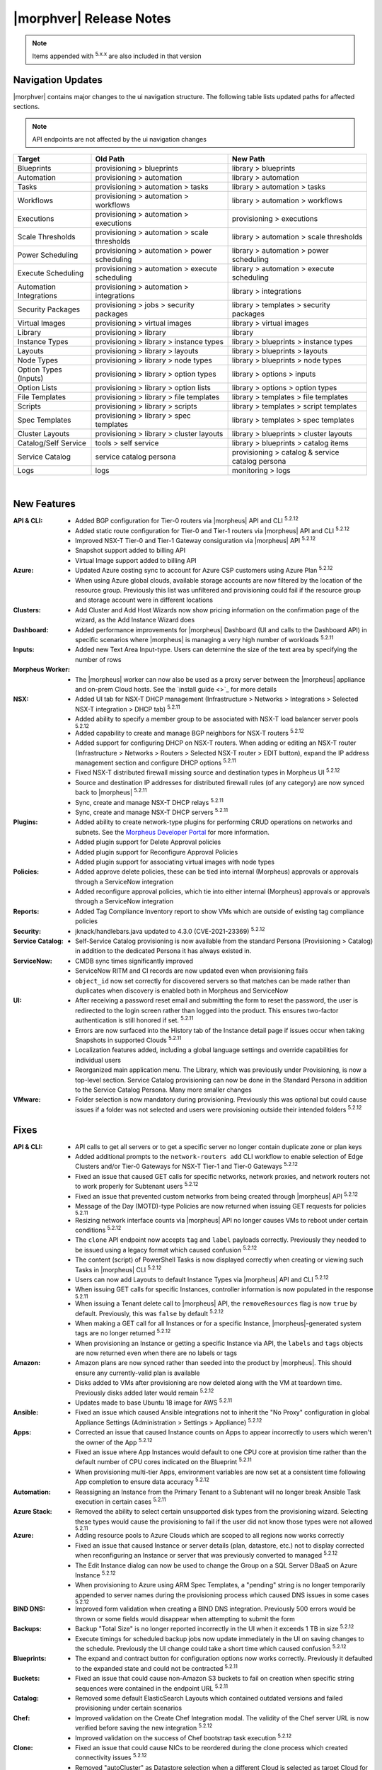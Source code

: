 .. _Release Notes:

*************************
|morphver| Release Notes
*************************

.. NOTE:: Items appended with :superscript:`5.x.x` are also included in that version
.. .. include:: highlights.rst

Navigation Updates
==================

|morphver| contains major changes to the ui navigation structure. The following table lists updated paths for affected sections.

.. note:: API endpoints are not affected by the ui navigation changes   

+-------------------------+------------------------------------------------+--------------------------------------------------+
| Target                  | Old Path                                       | New Path                                         |
+=========================+================================================+==================================================+
| Blueprints              | provisioning > blueprints                      | library > blueprints                             |
+-------------------------+------------------------------------------------+--------------------------------------------------+
| Automation              | provisioning > automation                      | library > automation                             |
+-------------------------+------------------------------------------------+--------------------------------------------------+
| Tasks                   | provisioning > automation > tasks              | library > automation > tasks                     |
+-------------------------+------------------------------------------------+--------------------------------------------------+
| Workflows               | provisioning > automation > workflows          | library > automation > workflows                 |
+-------------------------+------------------------------------------------+--------------------------------------------------+
| Executions              | provisioning > automation > executions         | provisioning > executions                        |
+-------------------------+------------------------------------------------+--------------------------------------------------+
| Scale Thresholds        | provisioning > automation > scale thresholds   | library > automation > scale thresholds          |
+-------------------------+------------------------------------------------+--------------------------------------------------+
| Power Scheduling        | provisioning > automation > power scheduling   | library > automation > power scheduling          |
+-------------------------+------------------------------------------------+--------------------------------------------------+
| Execute Scheduling      | provisioning > automation > execute scheduling | library > automation > execute scheduling        |
+-------------------------+------------------------------------------------+--------------------------------------------------+
| Automation Integrations | provisioning > automation > integrations       | library > integrations                           |
+-------------------------+------------------------------------------------+--------------------------------------------------+
| Security Packages       | provisioning > jobs > security packages        | library > templates > security packages          |
+-------------------------+------------------------------------------------+--------------------------------------------------+
| Virtual Images          | provisioning > virtual images                  | library > virtual images                         |
+-------------------------+------------------------------------------------+--------------------------------------------------+
| Library                 | provisioning > library                         | library                                          |
+-------------------------+------------------------------------------------+--------------------------------------------------+
| Instance Types          | provisioning > library > instance types        | library > blueprints > instance types            |
+-------------------------+------------------------------------------------+--------------------------------------------------+
| Layouts                 | provisioning > library > layouts               | library > blueprints > layouts                   |
+-------------------------+------------------------------------------------+--------------------------------------------------+
| Node Types              | provisioning > library > node types            | library > blueprints > node types                |
+-------------------------+------------------------------------------------+--------------------------------------------------+
| Option Types (Inputs)   | provisioning > library > option types          | library > options > inputs                       |
+-------------------------+------------------------------------------------+--------------------------------------------------+
| Option Lists            | provisioning > library > option lists          | library > options > option types                 |
+-------------------------+------------------------------------------------+--------------------------------------------------+
| File Templates          | provisioning > library > file templates        | library > templates > file templates             |
+-------------------------+------------------------------------------------+--------------------------------------------------+
| Scripts                 | provisioning > library > scripts               | library > templates > script templates           |
+-------------------------+------------------------------------------------+--------------------------------------------------+
| Spec Templates          | provisioning > library > spec templates        | library > templates > spec templates             |
+-------------------------+------------------------------------------------+--------------------------------------------------+
| Cluster Layouts         | provisioning > library > cluster layouts       | library > blueprints > cluster layouts           |
+-------------------------+------------------------------------------------+--------------------------------------------------+
| Catalog/Self Service    | tools > self service                           | library > blueprints > catalog items             |
+-------------------------+------------------------------------------------+--------------------------------------------------+
| Service Catalog         | service catalog persona                        | provisioning > catalog & service catalog persona |
+-------------------------+------------------------------------------------+--------------------------------------------------+
| Logs                    | logs                                           | monitoring > logs                                |
+-------------------------+------------------------------------------------+--------------------------------------------------+

| 

New Features
============

:API & CLI: - Added BGP configuration for Tier-0 routers via |morpheus| API and CLI :superscript:`5.2.12`
             - Added static route configuration for Tier-0 and Tier-1 routers via |morpheus| API and CLI :superscript:`5.2.12`
             - Improved NSX-T Tier-0 and Tier-1 Gateway consiguration via |morpheus| API :superscript:`5.2.12`
             - Snapshot support added to billing API
             - Virtual Image support added to billing API
:Azure: - Updated Azure costing sync to account for Azure CSP customers using Azure Plan :superscript:`5.2.12`
         - When using Azure global clouds, available storage accounts are now filtered by the location of the resource group. Previously this list was unfiltered and provisioning could fail if the resource group and storage account were in different locations
:Clusters: - Add Cluster and Add Host Wizards now show pricing information on the confirmation page of the wizard, as the Add Instance Wizard does
:Dashboard: - Added performance improvements for |morpheus| Dashboard (UI and calls to the Dashboard API) in specific scenarios where |morpheus| is managing a very high number of workloads :superscript:`5.2.11`
:Inputs: - Added new Text Area Input-type. Users can determine the size of the text area by specifying the number of rows
:Morpheus Worker: - The |morpheus| worker can now also be used as a proxy server between the |morpheus| appliance and on-prem Cloud hosts. See the `install guide <>`_ for more details
:NSX: - Added UI tab for NSX-T DHCP management (Infrastructure > Networks > Integrations > Selected NSX-T integration > DHCP tab) :superscript:`5.2.11`
       - Added ability to specify a member group to be associated with NSX-T load balancer server pools :superscript:`5.2.12`
       - Added capability to create and manage BGP neighbors for NSX-T routers :superscript:`5.2.12`
       - Added support for configuring DHCP on NSX-T routers. When adding or editing an NSX-T router (Infrastructure > Networks > Routers > Selected NSX-T router > EDIT button), expand the IP address management section and configure DHCP options :superscript:`5.2.11`
       - Fixed NSX-T distributed firewall missing source and destination types in Morpheus UI :superscript:`5.2.12`
       - Source and destination IP addresses for distributed firewall rules (of any category) are now synced back to |morpheus| :superscript:`5.2.11`
       - Sync, create and manage NSX-T DHCP relays :superscript:`5.2.11`
       - Sync, create and manage NSX-T DHCP servers :superscript:`5.2.11`
:Plugins: - Added ability to create network-type plugins for performing CRUD operations on networks and subnets. See the `Morpheus Developer Portal <https://developer.morpheusdata.com/>`_ for more information.
           - Added plugin support for Delete Approval policies
           - Added plugin support for Reconfigure Approval Policies
           - Added plugin support for associating virtual images with node types
:Policies: - Added approve delete policies, these can be tied into internal (Morpheus) approvals or approvals through a ServiceNow integration
            - Added reconfigure approval policies, which tie into either internal (Morpheus) approvals or approvals through a ServiceNow integration
:Reports: - Added Tag Compliance Inventory report to show VMs which are outside of existing tag compliance policies
:Security: - jknack/handlebars.java updated to 4.3.0 (CVE-2021-23369) :superscript:`5.2.12`
:Service Catalog: - Self-Service Catalog provisioning is now available from the standard Persona (Provisioning > Catalog) in addition to the dedicated Persona it has always existed in.
:ServiceNow: - CMDB sync times significantly improved
              - ServiceNow RITM and CI records are now updated even when provisioning fails
              - ``object_id`` now set correctly for discovered servers so that matches can be made rather than duplicates when discovery is enabled both in Morpheus and ServiceNow
:UI: - After receiving a password reset email and submitting the form to reset the password, the user is redirected to the login screen rather than logged into the product. This ensures two-factor authentication is still honored if set. :superscript:`5.2.11`
      - Errors are now surfaced into the History tab of the Instance detail page if issues occur when taking Snapshots in supported Clouds :superscript:`5.2.11`
      - Localization features added, including a global language settings and override capabilities for individual users
      - Reorganized main application menu. The Library, which was previously under Provisioning, is now a top-level section. Service Catalog provisioning can now be done in the Standard Persona in addition to the Service Catalog Persona. Many more smaller changes
:VMware: - Folder selection is now mandatory during provisioning. Previously this was optional but could cause issues if a folder was not selected and users were provisioning outside their intended folders :superscript:`5.2.12`


Fixes
=====

:API & CLI: - API calls to get all servers or to get a specific server no longer contain duplicate zone or plan keys
             - Added additional prompts to the ``network-routers add`` CLI workflow to enable selection of Edge Clusters and/or Tier-0 Gateways for NSX-T Tier-1 and Tier-0 Gateways :superscript:`5.2.12`
             - Fixed an issue that caused GET calls for specific networks, network proxies, and network routers not to work properly for Subtenant users :superscript:`5.2.12`
             - Fixed an issue that prevented custom networks from being created through |morpheus| API :superscript:`5.2.12`
             - Message of the Day (MOTD)-type Policies are now returned when issuing GET requests for policies :superscript:`5.2.11`
             - Resizing network interface counts via |morpheus| API no longer causes VMs to reboot under certain conditions :superscript:`5.2.12`
             - The ``clone`` API endpoint now accepts ``tag`` and ``label`` payloads correctly. Previously they needed to be issued using a legacy format which caused confusion :superscript:`5.2.12`
             - The content (script) of PowerShell Tasks is now displayed correctly when creating or viewing such Tasks in |morpheus| CLI :superscript:`5.2.12`
             - Users can now add Layouts to default Instance Types via |morpheus| API and CLI :superscript:`5.2.12`
             - When issuing GET calls for specific Instances, controller information is now populated in the response :superscript:`5.2.11`
             - When issuing a Tenant delete call to |morpheus| API, the ``removeResources`` flag is now ``true`` by default. Previously, this was ``false`` by default :superscript:`5.2.12`
             - When making a GET call for all Instances or for a specific Instance, |morpheus|-generated system tags are no longer returned :superscript:`5.2.12`
             - When provisioning an Instance or getting a specific Instance via API, the ``labels`` and ``tags`` objects are now returned even when there are no labels or tags
:Amazon: - Amazon plans are now synced rather than seeded into the product by |morpheus|. This should ensure any currently-valid plan is available
          - Disks added to VMs after provisioning are now deleted along with the VM at teardown time. Previously disks added later would remain :superscript:`5.2.12`
          - Updates made to base Ubuntu 18 image for AWS :superscript:`5.2.11`
:Ansible: - Fixed an issue which caused Ansible integrations not to inherit the "No Proxy" configuration in global Appliance Settings (Administration > Settings > Appliance) :superscript:`5.2.12`
:Apps: - Corrected an issue that caused Instance counts on Apps to appear incorrectly to users which weren't the owner of the App :superscript:`5.2.12`
        - Fixed an issue where App Instances would default to one CPU core at provision time rather than the default number of CPU cores indicated on the Blueprint :superscript:`5.2.11`
        - When provisioning multi-tier Apps, environment variables are now set at a consistent time following App completion to ensure data accuracy :superscript:`5.2.12`
:Automation: - Reassigning an Instance from the Primary Tenant to a Subtenant will no longer break Ansible Task execution in certain cases :superscript:`5.2.11`
:Azure Stack: - Removed the ability to select certain unsupported disk types from the provisioning wizard. Selecting these types would cause the provisioning to fail if the user did not know those types were not allowed :superscript:`5.2.11`
:Azure: - Adding resource pools to Azure Clouds which are scoped to all regions now works correctly
         - Fixed an issue that caused Instance or server details (plan, datastore, etc.) not to display corrected when reconfiguring an Instance or server that was previously converted to managed :superscript:`5.2.12`
         - The Edit Instance dialog can now be used to change the Group on a SQL Server DBaaS on Azure Instance :superscript:`5.2.12`
         - When provisioning to Azure using ARM Spec Templates, a "pending" string is no longer temporarily appended to server names during the provisioning process which caused DNS issues in some cases :superscript:`5.2.12`
:BIND DNS: - Improved form validation when creating a BIND DNS integration. Previously 500 errors would be thrown or some fields would disappear when attempting to submit the form
:Backups: - Backup "Total Size" is no longer reported incorrectly in the UI when it exceeds 1 TB in size :superscript:`5.2.12`
           - Execute timings for scheduled backup jobs now update immediately in the UI on saving changes to the schedule. Previously the UI change could take a short time which caused confusion :superscript:`5.2.12`
:Blueprints: - The expand and contract button for configuration options now works correctly. Previously it defaulted to the expanded state and could not be contracted :superscript:`5.2.11`
:Buckets: - Fixed an issue that could cause non-Amazon S3 buckets to fail on creation when specific string sequences were contained in the endpoint URL :superscript:`5.2.11`
:Catalog: - Removed some default ElasticSearch Layouts which contained outdated versions and failed provisioning under certain scenarios
:Chef: - Improved validation on the Create Chef Integration modal. The validity of the Chef server URL is now verified before saving the new integration :superscript:`5.2.12`
        - Improved validation on the success of Chef bootstrap task execution :superscript:`5.2.12`
:Clone: - Fixed an issue that could cause NICs to be reordered during the clone process which created connectivity issues :superscript:`5.2.12`
         - Removed "autoCluster" as Datastore selection when a different Cloud is selected as target Cloud for the new clone. This is because the datastore might not be reachable from a different destination cloud and cause provisioning failures :superscript:`5.2.12`
:Costing: - Fix issue where duplicate invoice records were generated for first occurrence of an invoice in a period :superscript:`5.2.12`
:ESXi: - The number of CPU cores on discovered ESXi VMs is now synced correctly :superscript:`5.2.11`
:File Templates: - Fixed location shown in node type displaying old value after updating the paths of associated file template :superscript:`5.2.12`
:Github: - Github integrations now sync correctly for appliances configured to route traffic through a global proxy :superscript:`5.2.12`
:Groups: - Fixed an issue where Groups with no assigned Clouds would be able to see managed and discovered VMs in any Cloud :superscript:`5.2.11`
:Guidance: - Corrected an issue that would cause incorrect guidance to be given for Azure Instances :superscript:`5.2.12`
:Hosts: - Under certain conditions, the platform for discovered servers could be reported incorrectly. This has been fixed :superscript:`5.2.12`
:Identity Sources: - Fixed an issue that caused errors to be thrown when configuring a logout redirect URL for Azure AD SSO identity source integrations :superscript:`5.2.12`
:Instances: - Fixed an issue that caused details not to be loaded in properly to a reconfigure modal after converting a discovered VM with multiple disks to managed :superscript:`5.2.12`
             - Fixed an issue that caused errors to appear and made it impossible to add a new node to an Instance which had all of its nodes removed :superscript:`5.2.12`
             - Fixed an issue where networks would not be set correctly on a node added to an Instance when existing nodes had multiple networks, including IPAM networks :superscript:`5.2.12`
             - When provisioning multi-NIC Instances, it could take time for additional network interface information to populate in |morpheus|. This has been corrected :superscript:`5.2.12`
:Invoices: - Invoices are no longer being created for workloads which were awaiting provisioning approval, then cancelled or deleted :superscript:`5.2.12`
:KVM: - Fixed an issue which would cause the Instance wizard not to advance under specific configurations due to missing datastore information even when a datastore was selected :superscript:`5.2.12`
:Kubernetes: - Fixed issues with AKS and EKS Create Cluster modals, including field marked required having no validation
              - ``useGuestCustomization`` flag now set to ``true`` when provisioning Kubernetes hosts into vCD using IP Pools, even when FORCE GUEST CUSTOMIZATION is unchecked, to ensure proper provisioning
:Localization: - Missing string definitions added :superscript:`5.2.12`
:NSX-T: - Certain errors are no longer surfaced into the logs when NSX-T integrations are refreshed :superscript:`5.2.11`
         - Certain errors are no longer triggered when NSX-T integrations are refreshed :superscript:`5.2.11`
         - Created NSX-T load balancer profiles are now selectable from virtual servers :superscript:`5.2.11`
:NSX: - Fix NSX-T sync issue where segments (networks) were being disassociated from sub-tenant zones and re-associated to master tenant zones :superscript:`5.2.12`
       - Fixed an issue causing duplicate NSX-T networks to by synced into |morpheus| under certain conditions. Once the update is applied the duplicate networks will take approximately ten minutes to be removed :superscript:`5.2.12`
       - Fixed issue with NSX-V logical router DHCP relay creation :superscript:`5.2.125.2.11`
       - Fixed network ip pools not listing when creating NSX-T networks/segments :superscript:`5.2.125.2.11`
       - Improved validation errors in UI when adding or editing an invalid uplink interface for a DLR or Edge Router :superscript:`5.2.12`
       - The server address field is no longer a required field when creating NSX-T DHCP servers :superscript:`5.2.12`
:Network: - Added validation to API calls to create or edit network proxies to ensure names are unique :superscript:`5.2.11`
           - Fixed an issue causing network groups not to be handled properly on Instance or VM reconfigure :superscript:`5.2.11`
           - Fixed an issue that caused Tenant permissions not to be set up properly for subnets in Subtenants :superscript:`5.2.11`
           - Fixed an issue that caused old IP addresses not to be freed up in some scenarios when a new network and IP pool was selected on Instance reconfigure :superscript:`5.2.11`
           - Fixed an issue that could cause NICs to be relabeled when adding a network to an Instance or server via reconfigure :superscript:`5.2.11`
           - Fixed an issue that could cause the first network interface in the list to be automatically set as the primary during Cloud sync, even if the user had set another to be primary :superscript:`5.2.12`
:Node Types: - AMI selection field for Amazon Node Types is now a Typeahead field. Previously, in environments with access to very large numbers of AMIs, it would not be possible to edit the AMI selection in certain scenarios due to the size of the dropdown menu :superscript:`5.2.12`
:Nutanix: - Improved process for cleaning up IP pools when Nutanix clouds are deleted :superscript:`5.2.11`
:OpenStack: - When Primary Tenant admins set an OpenStack Cloud and associated load balancer to be private to a Tenant, Users in the Tenant can now view load balancer detail pages :superscript:`5.2.12`
             - When reconfiguring OpenStack Instances with multiple disks, disks no longer change size without user input in certain scenarios :superscript:`5.2.11`
:Option Lists: - Added form validation so that invalid Option Lists could not be saved :superscript:`5.2.12`
                - Morpheus user objects and object attributes are now accessible in LDAP-type Option Lists :superscript:`5.2.11`
                - Validation added for JSON and CSV-based manual Option Lists. Previously these forms would accept invalid JSON and CSV which would cause the Option List not to function correctly :superscript:`5.2.12`
:Oracle Cloud: - Fixed an issue that caused Oracle Cloud Flex Plan workload costs to report as significantly more expensive than they should have :superscript:`5.2.12`
                - Fixed an issue that could cause Morpheus Agent to not be installed on Windows boxes in Oracle cloud :superscript:`5.2.11`
                - Increased timeout on Oracle Cloud agent install to 1 Hour to account for long Windows startup times :superscript:`5.2.12`
:Plans & Pricing: - Corrected an issue that caused Plans to appear differently when reconfiguring from the server detail page vs the Instance detail page :superscript:`5.2.11`
                  - Corrected some default plans which showed incorrect resource counts (core, etc.) in plan descriptions when compared to the same plan in the target cloud :superscript:`5.2.12`
                  - Improved UI warning messages and handling when attempting to reconfigure an Instance beyond the custom range of core, memory, or storage configured on its plan :superscript:`5.2.12`
:Policies: - Added more validation on Policy creation. Policies now require a unique name and additional validation has been added to ensure uniqueness of the type, config and scope combination :superscript:`5.2.12`
            - Max Cores Policies now include cores in the master node in the total cores count. Previously only worker node cores were counted toward the policy
            - Policies scoped to a Tenant are no longer removed if the Tenant is deleted. The Policy now remains in |morpheus| but is no longer scoped to the non-existent Tenant :superscript:`5.2.12`
:PowerDNS: - Fixed an issue that limited the PowerDNS Zones List Page to just the first 25 zone entries :superscript:`5.2.12`
:Provisioning: - Changes made to Cloud filtering during provisioning which will prevent users from being able to select Clouds which should not be applicable to the selected Instance Type and/or Group in certain cases :superscript:`5.2.12`
                - Corrected an issue that caused Inputs (Option Types) not to appear correctly when provisioning from an ARM-based Spec Template which was sourced from an integrated repository :superscript:`5.2.12`
                - Fixed issue with $sequence variable reiteration on 35 when using copies and "Reuse Naming Sequence Numbers" is enabled. :superscript:`5.2.11`
:Proxies: - Fixed an issue preventing proxies from being set correctly on SLES and OpenSUSE :superscript:`5.2.11`
:Reports: - Corrected an issue that could cause inaccurate cost values to be shown on the Tenant Cost Report :superscript:`5.2.12`
           - Fixed an issue that caused mismatched columns when opting for CSV output of the Cloud Migration Report :superscript:`5.2.12`
           - Fixed an issue where Reports or Analytics dashboards could show clouds as having more discovered VMs than they would actually show from the Cloud detail page :superscript:`5.2.11`
:Security: - Hid passwords to some Morpheus-owned service accounts (Twilio, Postmark, etc.) which were shared previously in ``application.groovy`` but are no longer needed by customers :superscript:`5.2.11`
            - Includes important security fixes which were first corrected in patch releases for 5.2.11 (v5.2.11-2) and 5.3.3 (v5.3.3-2) :superscript:`5.2.12`
            - Percent symbols (%) are now escaped correctly in usernames when logging in :superscript:`5.2.12`
            - Subtenant users who do not have access to private Primary Tenant networks can no longer see network information by manually adding network ID (zoneId) filters to URLs
            - The Tenant name and database ID are no longer shown in the return payload when sending a POST request to initiate a new user session :superscript:`5.2.11`
            - Users can no longer view Instance Types owned by other Tenants by adding arbitrary Instance Type ID values to request URLs :superscript:`5.2.12`
            - Users with "Infrastructure: Network Integrations" permissions set to "None" no longer see the Integrations tab in Infrastructure > Networks :superscript:`5.2.12`
:Service Catalog: - Fixed an issue that could cause Inputs to appear in a different order than they are set on the Catalog Item configuration
                  - Fixed an issue which could cause errors to be thrown when certain special characters were passed in an Input when provisioning a Service Catalog item
:ServiceNow: - Cleaned up some CMDB sync-related errors that were appearing in logs after ServiceNow sync
              - Fixed an issue causing some ServiceNow traffic not to go through a configured global proxy :superscript:`5.2.12`
              - Fixed an issue where the workflow indicated on a ServiceNow approval policy would not be honored during App provisioning :superscript:`5.2.11`
              - When exposing a Cloud to a new ServiceNow integration for provisioning which already has a CMDB server association, this association is no longer overwritten to set the new ServiceNow appliance as the Cloud's associated CMDB :superscript:`5.2.11`
:Storage: - After reconfiguring an Instance to alter storage details, this information is now refreshed live on the Storage tab without requiring a page refresh :superscript:`5.2.12`
:Tags: - Fixed an issue which caused tags not to be set when provisioning to Azure Stack Clouds :superscript:`5.2.12`
:Tasks: - Additional validation added when editing a Task to ensure the Task name is still unique prior to attempting to save changes. This change prevents 500 errors if the Task name has been editing to no longer be unique :superscript:`5.2.11`
         - Fixed an issue causing Ansible Tasks to fail and Morpheus UI to crash if the Ansible integration is connecting to Git over SSH during Task execution :superscript:`5.2.11`
         - Fixed an issue that caused remote-target Tasks to always fail under specific conditions :superscript:`5.2.11`
:Tenants: - Fixed Tenant deletion issues caused by network pool associations not being automatically removed :superscript:`5.2.12`
:UI: - Advanced table view added to Zone Records List Page (Infrastructure > Networks > Integrations > selected integration > Zone Records tab) :superscript:`5.2.12`
      - After completing the process of resetting a forgotten password, Subtenant users are redirected to the Subtenant login page rather than the login page for the Primary Tenant :superscript:`5.2.12`
      - Expand arrows now work correctly on the History page (Operations > Activity > History) and the look of the page has been updated to match other history and executions list pages
      - Fixed an issue where 500 errors could be thrown when editing global cloud-init settings (Administration > Settings > Provisioning) as a Subtenant administrator under certain conditions
      - The "Location" column in the VMs table on the Instance Detail Page has been renamed "Address(es)" to avoid potential confusion with other Location properties :superscript:`5.2.12`
      - When added or editing a Task, the SUDO checkbox is now consistently located under the CONTENT field. Previously, the placement of the checkbox was inconsistent
      - When restarting a virtual machine from the Instance detail page (Provisioning > Instances), the confirmation message now refers to a "node" rather than a "container" to prevent confusion :superscript:`5.2.12`
:VMware: - Fixed a sporadic issue where automatic downscale features could leave VMs in vCenter despite being removed from Morpheus :superscript:`5.2.11`
          - Fixed an issue that caused Instance snapshots not to be deleted properly :superscript:`5.2.11`
          - Fixed an issue that caused VMware clouds with only discovered VMs and Snapshots to not delete properly :superscript:`5.2.11`
          - Fixed an issue that could cause folder and resource pool selections not to be honored and the VM provisioned into the datacenter root in very specific scenarios :superscript:`5.2.11`
          - Fixed an issue that prevented VMware Clouds from being deleted in specific cases :superscript:`5.2.12`
          - Fixed an issue where Instances provisioned with multiple NICs could show incorrect MAC addresses and network assignment would fail
          - Fixed an issue where reconfiguring Instances with many disks could cause the individual disks to report incorrect sizes requiring the user to input them manually prior to executing the reconfigure :superscript:`5.2.11`
          - Fixed failed backups and snapshots remaining in "in progress" state :superscript:`5.2.12`
          - VMware Guest Customizations no longer override the keyboard layout to ``en-us`` which caused confusion for users who may have set the layout differently on their images
          - When discovering VMs on VMware, for example, we are now setting the OS Information to a specific value such as CentOS 64-bit, CentOS 8 64-bit, or Windows Server 2016, as appropriate :superscript:`5.2.12`
          - When provisioning an MKS cluster into VMware, guest customization is always used when IP pools are being used rather than DHCP to avoid issues :superscript:`5.2.12`
:Veeam: - Disabled Veeam backup integrations will no longer appear as backup targets in Instance and App provisioning wizards :superscript:`5.2.11`
:Virtual Images: - Fixed an issue where Virtual Image conversion processes would consistently fail under certain conditions :superscript:`5.2.11`
                  - Uploading OVA image files to NSFv3 file share buckets will no longer stop after the first file under certain conditions, such as when they contain multiple TAR files :superscript:`5.2.12`
:Whitelabel: - Fixed an issue that caused the filename of the primary Tenant logo image to appear in the Subtenant settings are even if the Subtenant had successfully applied their own logo image (which displays correctly) :superscript:`5.2.11`
:Wiki: - Wiki notes are no longer lost when an Instance is assigned to a different Tenant :superscript:`5.2.12`
:Workflows: - Attempting to delete a Workflow which is associated with a Layout, now surfaces a helpful UI warning that the action can't be completed rather than throwing a 500 error :superscript:`5.2.12`
             - Fixed an issue that could cause errors to be thrown when running a Workflow containing WinRM Tasks with an execute context of "None" :superscript:`5.2.12`
             - Fixed an issue which prevented some Inputs from being reordered if additional Inputs were added later after the Workflow was initially saved :superscript:`5.2.12`
             - The failure of a post-provisioning workflow task is now reflected in the instance state (warning) and workflow and task states (error) :superscript:`5.2.12`
:XenServer: - Fixed an issue where networks were not changed correctly when reconfiguring Xen Instances to change networks :superscript:`5.2.11`
:vCloud Director: - Corrected an issue that could cause vCD plan resizing to fail when updating the number of max cores and cores per socket :superscript:`5.2.11`
                  - Fixed agent not installing when ICMP is blocked :superscript:`5.2.12`
                  - Fixed an issue that could cause Kubernetes clusters not to honor their associated custom plans in some cases when provisioned to vCD :superscript:`5.2.12`
                  - Fixed an issue where editing Instances in vCD clouds would cause 500 errors (though the changes would be successfully saved) :superscript:`5.2.11`
                  - Fixed issue with header parsing when connecting to vCD through load balancer :superscript:`5.2.12`
                  - The Resources tab of a VCD cloud detail page now is properly displaying vApp names in the Pools section :superscript:`5.2.12`
                  - When reconfiguring vCD Instances with multiple disks, disks no longer change size without user input in certain scenarios :superscript:`5.2.11`


Appliance & Agent Updates
=========================

:Appliance: - Fixed upgrade issue with SLES 12/15 where morpheus-ctl command was removed during rpm post removal. Note this does not fix previous rpm post removal scripts and rpm -U ... --force will still need to be ran when upgrading to 5.2.12 on SLES 12/15. :superscript:`5.2.12`
             - Java upgraded to 8u312-b07 :superscript:`5.2.12`
             - MySQL upgraded to 5.7.35 :superscript:`5.2.12`
             - Nginx upgraded to 1.20.1 :superscript:`5.2.12`
             - Optimizations added to improve page load times :superscript:`5.2.11`
             - RabbitMQ upgraded to 3.9.8 :superscript:`5.2.12`
             - Tomcat upgraded to 9.0.54 :superscript:`5.2.12`
             - `morpheus-playbooks` configuration updated to use Cloudfront instead of s3 bucket url :superscript:`5.2.12`



.. ..